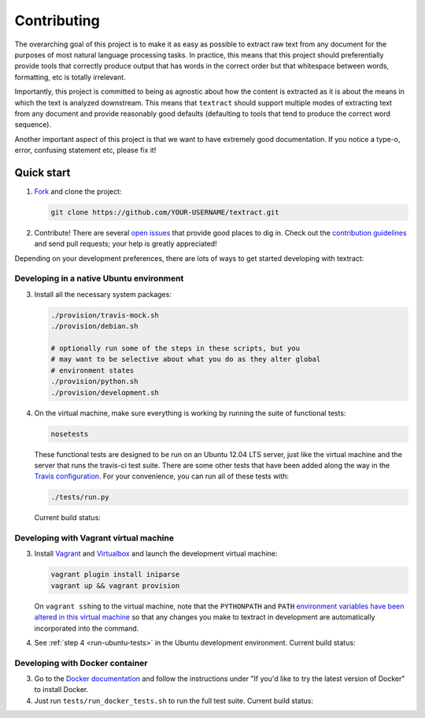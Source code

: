 .. _contributing:

Contributing
============

The overarching goal of this project is to make it as easy as possible
to extract raw text from any document for the purposes of most natural
language processing tasks. In practice, this means that this project
should preferentially provide tools that correctly produce output that
has words in the correct order but that whitespace between words,
formatting, etc is totally irrelevant.

Importantly, this project is committed to being as agnostic about how
the content is extracted as it is about the means in which the text is
analyzed downstream. This means that ``textract`` should support
multiple modes of extracting text from any document and provide
reasonably good defaults (defaulting to tools that tend to produce the
correct word sequence).

Another important aspect of this project is that we want to have
extremely good documentation. If you notice a type-o, error, confusing
statement etc, please fix it!


.. _contributing-quick-start:

Quick start
-----------

1. `Fork <https://github.com/deanmalmgren/textract/fork>`_ and clone the
   project:

   .. code-block:: bash

        git clone https://github.com/YOUR-USERNAME/textract.git

2. Contribute! There are several `open issues
   <https://github.com/deanmalmgren/textract/issues>`_ that provide
   good places to dig in. Check out the `contribution guidelines
   <https://github.com/deanmalmgren/textract/blob/master/CONTRIBUTING.md>`_
   and send pull requests; your help is greatly appreciated!

Depending on your development preferences, there are lots of ways to
get started developing with textract:

Developing in a native Ubuntu environment
~~~~~~~~~~~~~~~~~~~~~~~~~~~~~~~~~~~~~~~~~

3. Install all the necessary system packages:

   .. code-block:: bash

       ./provision/travis-mock.sh
       ./provision/debian.sh

       # optionally run some of the steps in these scripts, but you
       # may want to be selective about what you do as they alter global
       # environment states
       ./provision/python.sh
       ./provision/development.sh

.. _run-ubuntu-tests:

4. On the virtual machine, make sure everything is working by running
   the suite of functional tests:

   .. code-block:: bash

        nosetests

   These functional tests are designed to be run on an Ubuntu 12.04
   LTS server, just like the virtual machine and the server that runs
   the travis-ci test suite. There are some other tests that have been
   added along the way in the `Travis configuration
   <https://github.com/deanmalmgren/textract/blob/master/.travis.yml>`_. For
   your convenience, you can run all of these tests with:

   .. code-block:: bash

        ./tests/run.py

   Current build status: |Build Status|


Developing with Vagrant virtual machine
~~~~~~~~~~~~~~~~~~~~~~~~~~~~~~~~~~~~~~~

3. Install `Vagrant <http://vagrantup.com/downloads>`_ and
   `Virtualbox <https://www.virtualbox.org/wiki/Downloads>`_ and launch
   the development virtual machine:

   .. code-block:: bash

        vagrant plugin install iniparse
        vagrant up && vagrant provision

   On ``vagrant ssh``\ ing to the virtual machine, note that the
   ``PYTHONPATH`` and ``PATH`` `environment variables have been
   altered in this virtual machine
   <https://github.com/deanmalmgren/textract/blob/master/provision/development.sh>`_
   so that any changes you make to textract in development are
   automatically incorporated into the command.

4. See :ref:`step 4 <run-ubuntu-tests>` in the Ubuntu development environment.
   Current build status: |Build Status|



Developing with Docker container
~~~~~~~~~~~~~~~~~~~~~~~~~~~~~~~~

3. Go to the `Docker
   documentation <http://docs.docker.com/installation/ubuntulinux/>`_
   and follow the instructions under "If you'd like to try the latest
   version of Docker" to install Docker.

4. Just run ``tests/run_docker_tests.sh`` to run the full test suite.
   Current build status: |Build Status|


.. |Build Status| image:: https://travis-ci.org/deanmalmgren/textract.png
   :target: https://travis-ci.org/deanmalmgren/textract

